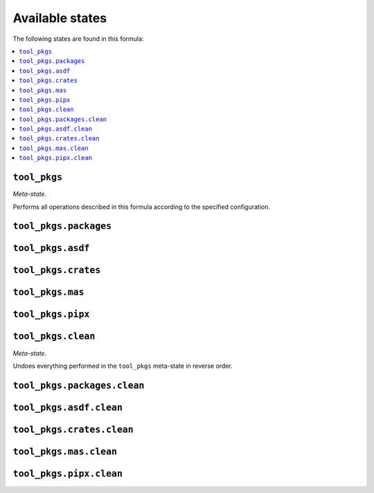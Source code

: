 Available states
----------------

The following states are found in this formula:

.. contents::
   :local:


``tool_pkgs``
~~~~~~~~~~~~~
*Meta-state*.

Performs all operations described in this formula according to the specified configuration.


``tool_pkgs.packages``
~~~~~~~~~~~~~~~~~~~~~~



``tool_pkgs.asdf``
~~~~~~~~~~~~~~~~~~



``tool_pkgs.crates``
~~~~~~~~~~~~~~~~~~~~



``tool_pkgs.mas``
~~~~~~~~~~~~~~~~~



``tool_pkgs.pipx``
~~~~~~~~~~~~~~~~~~



``tool_pkgs.clean``
~~~~~~~~~~~~~~~~~~~
*Meta-state*.

Undoes everything performed in the ``tool_pkgs`` meta-state
in reverse order.


``tool_pkgs.packages.clean``
~~~~~~~~~~~~~~~~~~~~~~~~~~~~



``tool_pkgs.asdf.clean``
~~~~~~~~~~~~~~~~~~~~~~~~



``tool_pkgs.crates.clean``
~~~~~~~~~~~~~~~~~~~~~~~~~~



``tool_pkgs.mas.clean``
~~~~~~~~~~~~~~~~~~~~~~~



``tool_pkgs.pipx.clean``
~~~~~~~~~~~~~~~~~~~~~~~~



